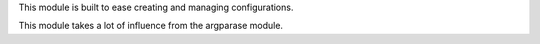 This module is built to ease creating and managing configurations.

This module takes a lot of influence from the argparase module.
